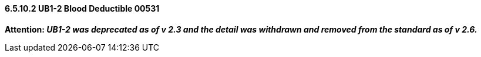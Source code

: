 ==== 6.5.10.2 UB1-2 Blood Deductible 00531

*Attention: _UB1-2 was deprecated as of v 2.3 and the detail was withdrawn and removed from the standard as of v 2.6._*

